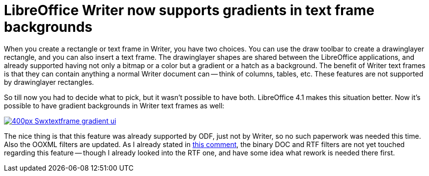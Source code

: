= LibreOffice Writer now supports gradients in text frame backgrounds

:slug: swtextframe-gradientbackground
:category: libreoffice
:tags: en
:date: 2013-02-18T15:23:54Z

When you create a rectangle or text frame in Writer, you have two choices. You
can use the draw toolbar to create a drawinglayer rectangle, and you can also
insert a text frame. The drawinglayer shapes are shared between the LibreOffice
applications, and already supported having not only a bitmap or a color but a
gradient or a hatch as a background.  The benefit of Writer text frames is that
they can contain anything a normal Writer document can -- think of columns,
tables, etc. These features are not supported by drawinglayer rectangles.

So till now you had to decide what to pick, but it wasn't possible to have
both. LibreOffice 4.1 makes this situation better. Now it's possible to have
gradient backgrounds in Writer text frames as well:

image::https://wiki.documentfoundation.org/images/thumb/e/e6/Swxtextframe-gradient-ui.png/400px-Swxtextframe-gradient-ui.png[align="center",link="https://wiki.documentfoundation.org/File:Swxtextframe-gradient-ui.png"]

The nice thing is that this feature was already supported by ODF, just not by
Writer, so no such paperwork was needed this time. Also the OOXML filters are
updated. As I already stated in
https://bugs.freedesktop.org/show_bug.cgi?id=46029#c5[this comment], the binary
DOC and RTF filters are not yet touched regarding this feature -- though I
already looked into the RTF one, and have some idea what rework is needed there
first.

